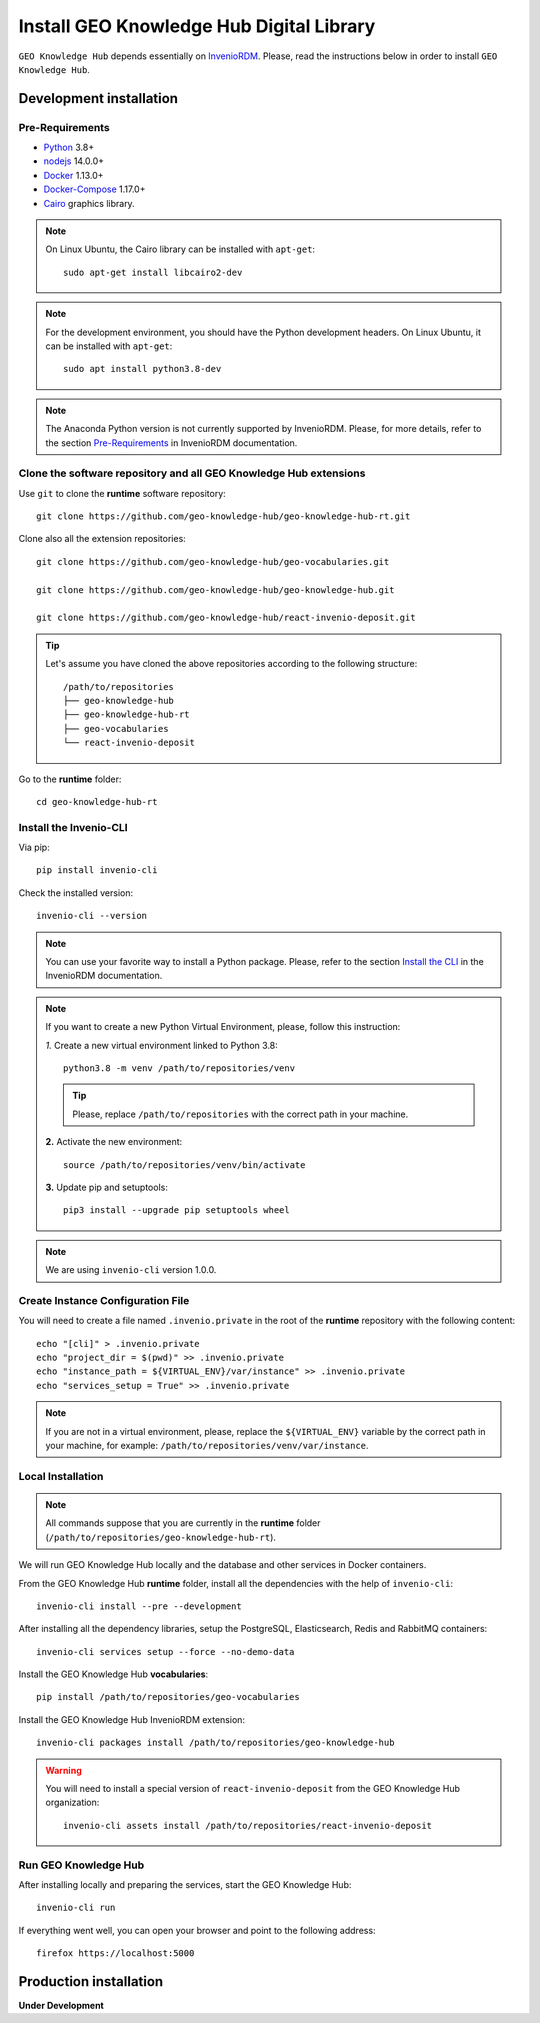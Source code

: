 ..
    This file is part of GEO Knowledge Hub.
    Copyright 2020-2021 GEO Secretariat.

    GEO Knowledge Hub is free software; you can redistribute it and/or modify it
    under the terms of the MIT License; see LICENSE file for more details.


Install GEO Knowledge Hub Digital Library
=========================================


``GEO Knowledge Hub`` depends essentially on `InvenioRDM <https://invenio-software.org/products/rdm/>`_. Please, read the instructions below in order to install ``GEO Knowledge Hub``.


Development installation
------------------------


Pre-Requirements
++++++++++++++++


- `Python <https://www.python.org/>`_ 3.8+

- `nodejs <https://nodejs.org/>`_ 14.0.0+

- `Docker <https://docs.docker.com/>`_ 1.13.0+

- `Docker-Compose <https://docs.docker.com/>`_ 1.17.0+

- `Cairo <https://www.cairographics.org/>`_ graphics library.


.. note::

    On Linux Ubuntu, the Cairo library can be installed with ``apt-get``::

        sudo apt-get install libcairo2-dev


.. note::

    For the development environment, you should have the Python development headers. On Linux Ubuntu, it can be installed with ``apt-get``::

        sudo apt install python3.8-dev


.. note::

    The Anaconda Python version is not currently supported by InvenioRDM. Please, for more details, refer to the section `Pre-Requirements <https://inveniordm.docs.cern.ch/install/#pre-requirements>`_ in InvenioRDM documentation.


Clone the software repository and all GEO Knowledge Hub extensions
++++++++++++++++++++++++++++++++++++++++++++++++++++++++++++++++++


Use ``git`` to clone the **runtime** software repository::

    git clone https://github.com/geo-knowledge-hub/geo-knowledge-hub-rt.git


Clone also all the extension repositories::

    git clone https://github.com/geo-knowledge-hub/geo-vocabularies.git

    git clone https://github.com/geo-knowledge-hub/geo-knowledge-hub.git

    git clone https://github.com/geo-knowledge-hub/react-invenio-deposit.git


.. tip::

    Let's assume you have cloned the above repositories according to the following structure::

        /path/to/repositories
        ├── geo-knowledge-hub
        ├── geo-knowledge-hub-rt
        ├── geo-vocabularies
        └── react-invenio-deposit


Go to the **runtime** folder::

    cd geo-knowledge-hub-rt


Install the Invenio-CLI
+++++++++++++++++++++++


Via pip::

    pip install invenio-cli


Check the installed version::

    invenio-cli --version


.. note::

    You can use your favorite way to install a Python package. Please, refer to the section `Install the CLI <https://inveniordm.docs.cern.ch/install/#install-the-cli>`_ in the InvenioRDM documentation.


.. note::

    If you want to create a new Python Virtual Environment, please, follow this instruction:

    *1.* Create a new virtual environment linked to Python 3.8::

        python3.8 -m venv /path/to/repositories/venv


    .. tip::

        Please, replace ``/path/to/repositories`` with the correct path in your machine.


    **2.** Activate the new environment::

        source /path/to/repositories/venv/bin/activate


    **3.** Update pip and setuptools::

        pip3 install --upgrade pip setuptools wheel


.. note::

    We are using ``invenio-cli`` version 1.0.0.


Create Instance Configuration File
++++++++++++++++++++++++++++++++++


You will need to create a file named ``.invenio.private`` in the root of the **runtime** repository with the following content::

    echo "[cli]" > .invenio.private
    echo "project_dir = $(pwd)" >> .invenio.private
    echo "instance_path = ${VIRTUAL_ENV}/var/instance" >> .invenio.private
    echo "services_setup = True" >> .invenio.private


.. note::

    If you are not in a virtual environment, please, replace the ``${VIRTUAL_ENV}`` variable by the correct path in your machine, for example: ``/path/to/repositories/venv/var/instance``.


Local Installation
++++++++++++++++++

.. note::

    All commands suppose that you are currently in the **runtime** folder (``/path/to/repositories/geo-knowledge-hub-rt``).


We will run GEO Knowledge Hub locally and the database and other services in Docker containers.


From the GEO Knowledge Hub **runtime** folder, install all the dependencies with the help of ``invenio-cli``::

    invenio-cli install --pre --development


After installing all the dependency libraries, setup the PostgreSQL, Elasticsearch, Redis and RabbitMQ containers::

    invenio-cli services setup --force --no-demo-data


Install the GEO Knowledge Hub **vocabularies**::

    pip install /path/to/repositories/geo-vocabularies


Install the GEO Knowledge Hub InvenioRDM extension::

    invenio-cli packages install /path/to/repositories/geo-knowledge-hub


.. warning::

    You will need to install a special version of ``react-invenio-deposit`` from the GEO Knowledge Hub organization::

        invenio-cli assets install /path/to/repositories/react-invenio-deposit


Run GEO Knowledge Hub
+++++++++++++++++++++


After installing locally and preparing the services, start the GEO Knowledge Hub::

    invenio-cli run


If everything went well, you can open your browser and point to the following address::

    firefox https://localhost:5000


Production installation
-----------------------


**Under Development**
